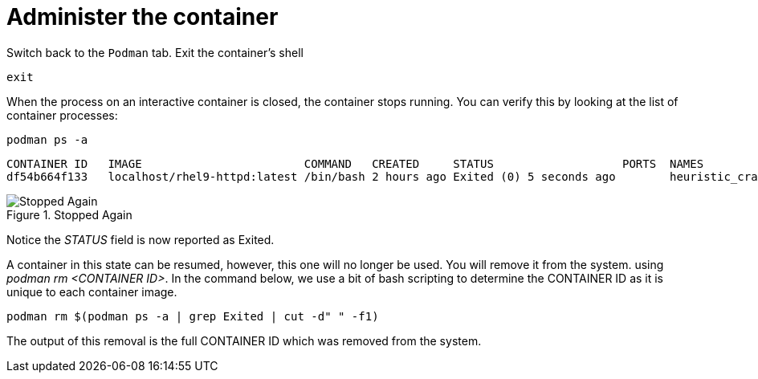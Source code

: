 = Administer the container

Switch back to the `+Podman+` tab. Exit the container’s shell

[source,bash,subs="+macros,+attributes",role=execute]
----
exit
----

When the process on an interactive container is closed, the container
stops running. You can verify this by looking at the list of container
processes:

[source,bash,subs="+macros,+attributes",role=execute]
----
podman ps -a
----

[source,text]
----
CONTAINER ID   IMAGE                        COMMAND   CREATED     STATUS                   PORTS  NAMES
df54b664f133   localhost/rhel9-httpd:latest /bin/bash 2 hours ago Exited (0) 5 seconds ago        heuristic_cray
----

.Stopped Again
image::stopped-again.png[Stopped Again]

Notice the __STATUS__ field is now reported as Exited.

A container in this state can be resumed, however, this one will no longer be used.  You will remove it from the system. using __podman rm <CONTAINER ID>__.  In the command below, we use a bit of bash scripting to determine the CONTAINER ID as it is unique to each container image.

[source,bash,subs="+macros,+attributes",role=execute]
----
podman rm $(podman ps -a | grep Exited | cut -d" " -f1)
----

The output of this removal is the full CONTAINER ID which was removed
from the system.
